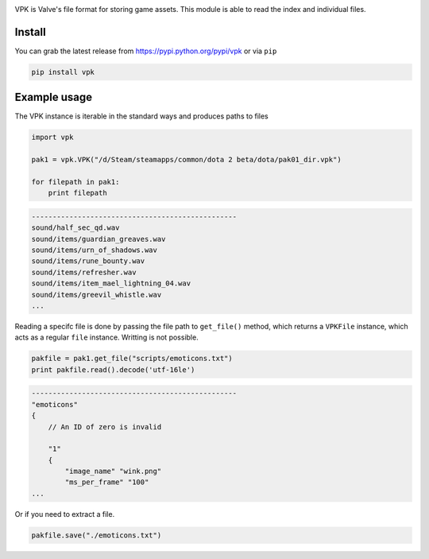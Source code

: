 |pypi| |license| |master_build|

VPK is Valve's file format for storing game assets.
This module is able to read the index and individual files.


Install
-------

You can grab the latest release from https://pypi.python.org/pypi/vpk or via ``pip``

.. code:: bash

    pip install vpk


Example usage
-------------

The VPK instance is iterable in the standard ways and produces paths to files

.. code:: python

    import vpk

    pak1 = vpk.VPK("/d/Steam/steamapps/common/dota 2 beta/dota/pak01_dir.vpk")

    for filepath in pak1:
        print filepath

.. code:: text

    -------------------------------------------------
    sound/half_sec_qd.wav
    sound/items/guardian_greaves.wav
    sound/items/urn_of_shadows.wav
    sound/items/rune_bounty.wav
    sound/items/refresher.wav
    sound/items/item_mael_lightning_04.wav
    sound/items/greevil_whistle.wav
    ...


Reading a specifc file is done by passing the file path to ``get_file()`` method, which
returns a ``VPKFile`` instance, which acts as a regular ``file`` instance. Writting is not
possible.

.. code:: python

    pakfile = pak1.get_file("scripts/emoticons.txt")
    print pakfile.read().decode('utf-16le')

.. code:: text

    -------------------------------------------------
    "emoticons"
    {
        // An ID of zero is invalid

        "1"
        {
            "image_name" "wink.png"
            "ms_per_frame" "100"
    ...

Or if you need to extract a file.

.. code:: python

    pakfile.save("./emoticons.txt")


.. |pypi| image:: https://img.shields.io/pypi/v/vpk.svg?style=flat&label=latest%20version
    :target: https://pypi.python.org/pypi/vpk
    :alt: Latest version released on PyPi

.. |license| image:: https://img.shields.io/pypi/l/vpk.svg?style=flat&label=license
    :target: https://pypi.python.org/pypi/vpk
    :alt: MIT License

.. |master_build| image:: https://img.shields.io/travis/ValvePython/vpk/master.svg?style=flat&label=master%20build
    :target: http://travis-ci.org/ValvePython/vpk
    :alt: Build status of master branch
